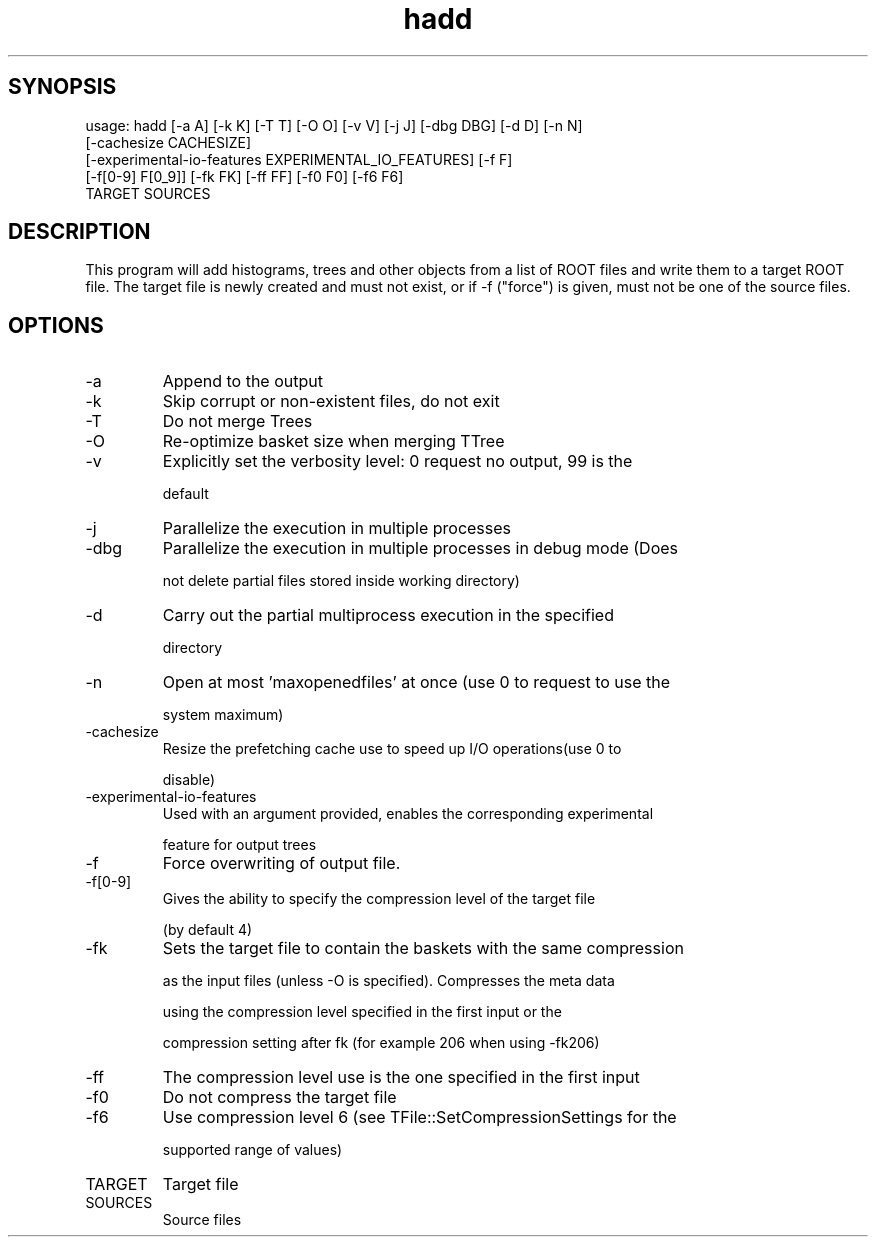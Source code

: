 .TH hadd 1 
.SH SYNOPSIS
usage: hadd [-a A] [-k K] [-T T] [-O O] [-v V] [-j J] [-dbg DBG] [-d D] [-n N]
            [-cachesize CACHESIZE]
            [-experimental-io-features EXPERIMENTAL_IO_FEATURES] [-f F]
            [-f[0-9] F[0_9]] [-fk FK] [-ff FF] [-f0 F0] [-f6 F6]
            TARGET SOURCES

.SH DESCRIPTION
This program will add histograms, trees and other objects from a list
of ROOT files and write them to a target ROOT file. The target file is
newly created and must not exist, or if -f ("force") is given, must
not be one of the source files.
.SH OPTIONS
.IP -a
Append to the output
.IP -k
Skip corrupt or non-existent files, do not exit
.IP -T
Do not merge Trees
.IP -O
Re-optimize basket size when merging TTree
.IP -v
Explicitly set the verbosity level: 0 request no output, 99 is the
.IP
default
.IP -j
Parallelize the execution in multiple processes
.IP -dbg
Parallelize the execution in multiple processes in debug mode (Does
.IP
not delete partial files stored inside working directory)
.IP -d
Carry out the partial multiprocess execution in the specified
.IP
directory
.IP -n
Open at most 'maxopenedfiles' at once (use 0 to request to use the
.IP
system maximum)
.IP -cachesize
Resize the prefetching cache use to speed up I/O operations(use 0 to
.IP
disable)
.IP -experimental-io-features
Used with an argument provided, enables the corresponding experimental
.IP
feature for output trees
.IP -f
Force overwriting of output file.
.IP -f[0-9]
Gives the ability to specify the compression level of the target file
.IP
(by default 4)
.IP -fk
Sets the target file to contain the baskets with the same compression
.IP
as the input files (unless -O is specified). Compresses the meta data
.IP
using the compression level specified in the first input or the
.IP
compression setting after fk (for example 206 when using -fk206)
.IP -ff
The compression level use is the one specified in the first input
.IP -f0
Do not compress the target file
.IP -f6
Use compression level 6 (see TFile::SetCompressionSettings for the
.IP
supported range of values)
.IP TARGET
Target file
.IP SOURCES
Source files
